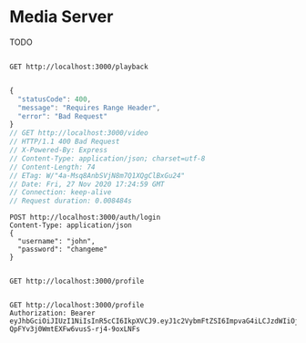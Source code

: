 * Media Server
TODO

#+begin_src restclient

GET http://localhost:3000/playback

#+end_src

#+RESULTS:
#+BEGIN_SRC js
{
  "statusCode": 400,
  "message": "Requires Range Header",
  "error": "Bad Request"
}
// GET http://localhost:3000/playback
// HTTP/1.1 400 Bad Request
// X-Powered-By: Express
// Content-Type: application/json; charset=utf-8
// Content-Length: 74
// ETag: W/"4a-Msq8AnbSVjN8m7Q1XQgClBxGu24"
// Date: Fri, 27 Nov 2020 21:48:56 GMT
// Connection: keep-alive
// Request duration: 0.009114s
#+END_SRC

#+BEGIN_SRC js
{
  "statusCode": 400,
  "message": "Requires Range Header",
  "error": "Bad Request"
}
// GET http://localhost:3000/video
// HTTP/1.1 400 Bad Request
// X-Powered-By: Express
// Content-Type: application/json; charset=utf-8
// Content-Length: 74
// ETag: W/"4a-Msq8AnbSVjN8m7Q1XQgClBxGu24"
// Date: Fri, 27 Nov 2020 17:24:59 GMT
// Connection: keep-alive
// Request duration: 0.008484s
#+END_SRC

#+begin_src restclient
  POST http://localhost:3000/auth/login
  Content-Type: application/json
  {
    "username": "john",
    "password": "changeme"
  }
#+end_src

#+RESULTS:
#+BEGIN_SRC js
{
  "access_token": "eyJhbGciOiJIUzI1NiIsInR5cCI6IkpXVCJ9.eyJ1c2VybmFtZSI6ImpvaG4iLCJzdWIiOjEsImlhdCI6MTYwNjUxNDYxNCwiZXhwIjoxNjA2NTE0Njc0fQ.QMvljY_HMTcwQ7j_s3Xn_O8a1HLGKaKJXhsUBhthPzY"
}
// POST http://localhost:3000/auth/login
// HTTP/1.1 201 Created
// X-Powered-By: Express
// Content-Type: application/json; charset=utf-8
// Content-Length: 182
// ETag: W/"b6-xm33hi3OCVTn33zS5lcifeQehK0"
// Date: Fri, 27 Nov 2020 22:03:34 GMT
// Connection: keep-alive
// Request duration: 0.014614s
#+END_SRC

#+RESULTS:

#+begin_src restclient

GET http://localhost:3000/profile

#+end_src

#+RESULTS:
#+BEGIN_SRC js
{
  "statusCode": 401,
  "message": "Unauthorized"
}
// GET http://localhost:3000/profile
// HTTP/1.1 401 Unauthorized
// X-Powered-By: Express
// Content-Type: application/json; charset=utf-8
// Content-Length: 43
// ETag: W/"2b-hGShxOkieaAVDloBubJVM+h58D8"
// Date: Fri, 27 Nov 2020 21:27:54 GMT
// Connection: keep-alive
// Request duration: 0.085662s
#+END_SRC


#+begin_src restclient
GET http://localhost:3000/profile
Authorization: Bearer eyJhbGciOiJIUzI1NiIsInR5cCI6IkpXVCJ9.eyJ1c2VybmFtZSI6ImpvaG4iLCJzdWIiOjEsImlhdCI6MTYwNjUxMjYwMCwiZXhwIjoxNjA2NTEyNjYwfQ.JjzrL8WHFf-QpFYv3j0WmtEXFw6vusS-rj4-9oxLNFs
#+end_src

#+RESULTS:
#+BEGIN_SRC js
{
  "userId": 1,
  "username": "john"
}
// GET http://localhost:3000/profile
// HTTP/1.1 200 OK
// X-Powered-By: Express
// Content-Type: application/json; charset=utf-8
// Content-Length: 30
// ETag: W/"1e-KGbtWUKBzlWSfa9bBwEC8e/mZMk"
// Date: Fri, 27 Nov 2020 21:30:10 GMT
// Connection: keep-alive
// Request duration: 0.016485s
#+END_SRC

